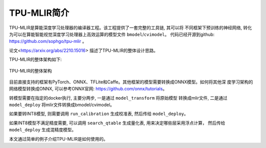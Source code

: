 TPU-MLIR简介
============

TPU-MLIR是算能深度学习处理器的编译器工程。该工程提供了一套完整的工具链, 其可以将
不同框架下预训练的神经网络, 转化为可以在算能智能视觉深度学习处理器上高效运算的模型文件 ``bmodel``/``cvimodel``。
代码已经开源到github: https://github.com/sophgo/tpu-mlir 。

论文<https://arxiv.org/abs/2210.15016> 描述了TPU-MLIR的整体设计思路。

TPU-MLIR的整体架构如下:

.. figure:: ../assets/framework.png
   :height: 9.5cm
   :align: center

   TPU-MLIR的整体架构


目前直接支持的框架有PyTorch、ONNX、TFLite和Caffe。其他框架的模型需要转换成ONNX模型。如何将其他深
度学习架构的网络模型转换成ONNX, 可以参考ONNX官网:
https://github.com/onnx/tutorials。

转模型需要在指定的docker执行, 主要分两步, 一是通过 ``model_transform`` 将原始模型
转换成mlir文件, 二是通过 ``model_deploy`` 将mlir文件转换成bmodel/cvimodel。

如果要转INT8模型, 则需要调用 ``run_calibration`` 生成校准表, 然后传给 ``model_deploy``。

如果INT8模型不满足精度需要, 可以调用 ``search_qtable`` 生成量化表, 用来决定哪些层采用浮点计算，
然后传给 ``model_deploy`` 生成混精度模型。

本文通过简单的例子介绍TPU-MLIR是如何使用的。
